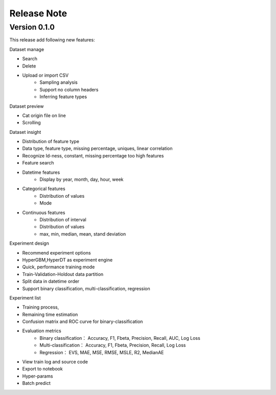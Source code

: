 Release Note
=====================

Version 0.1.0
-------------

This release add following new features:

Dataset manage

- Search
- Delete
- Upload or import CSV
    * Sampling analysis
    * Support no column headers
    * Inferring feature types

Dataset preview

- Cat origin file on line
- Scrolling

Dataset insight

- Distribution of feature type
- Data type, feature type, missing percentage,  uniques, linear correlation
- Recognize Id-ness, constant, missing percentage too high features
- Feature search
- Datetime features
    - Display by year, month, day, hour, week
- Categorical features
    - Distribution of values
    - Mode
- Continuous features
    - Distribution of interval
    - Distribution of values
    - max, min, median, mean, stand deviation

Experiment design

- Recommend experiment options
- HyperGBM,HyperDT as experiment engine
- Quick, performance training mode
- Train-Validation-Holdout data partition
- Split data in datetime order
- Support binary classification, multi-classification, regression

Experiment list

- Training process,
- Remaining time estimation
- Confusion matrix and ROC curve for binary-classification
- Evaluation metrics
    - Binary classification： Accuracy, F1, Fbeta, Precision, Recall, AUC, Log Loss
    - Multi-classification： Accuracy, F1, Fbeta, Precision, Recall, Log Loss
    - Regression： EVS, MAE, MSE, RMSE, MSLE, R2, MedianAE
- View train log and source code
- Export to notebook
- Hyper-params
- Batch predict
